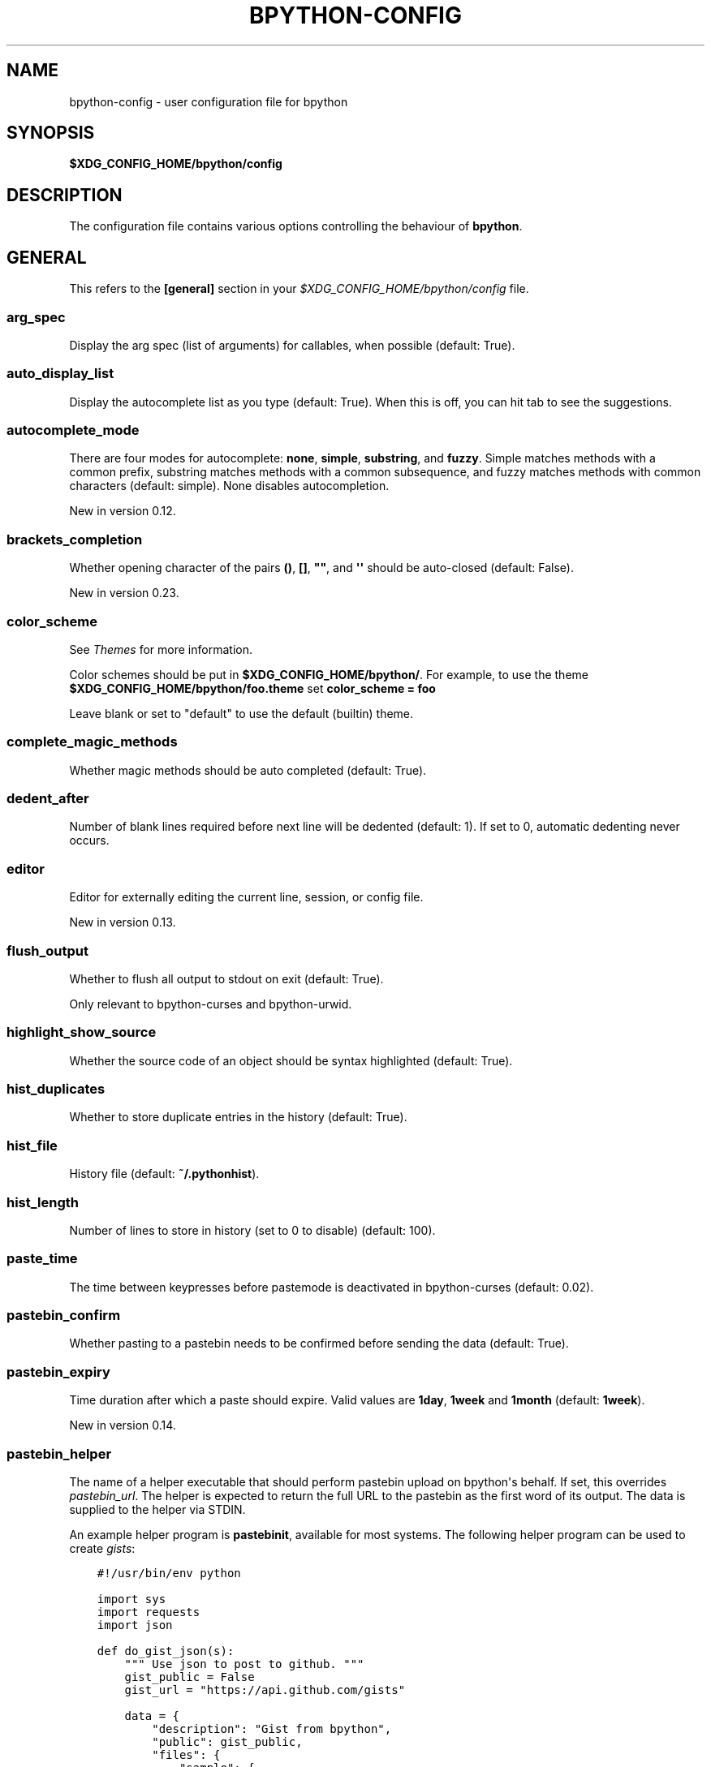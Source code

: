 .\" Man page generated from reStructuredText.
.
.
.nr rst2man-indent-level 0
.
.de1 rstReportMargin
\\$1 \\n[an-margin]
level \\n[rst2man-indent-level]
level margin: \\n[rst2man-indent\\n[rst2man-indent-level]]
-
\\n[rst2man-indent0]
\\n[rst2man-indent1]
\\n[rst2man-indent2]
..
.de1 INDENT
.\" .rstReportMargin pre:
. RS \\$1
. nr rst2man-indent\\n[rst2man-indent-level] \\n[an-margin]
. nr rst2man-indent-level +1
.\" .rstReportMargin post:
..
.de UNINDENT
. RE
.\" indent \\n[an-margin]
.\" old: \\n[rst2man-indent\\n[rst2man-indent-level]]
.nr rst2man-indent-level -1
.\" new: \\n[rst2man-indent\\n[rst2man-indent-level]]
.in \\n[rst2man-indent\\n[rst2man-indent-level]]u
..
.TH "BPYTHON-CONFIG" "5" "Jan 18, 2023" " "0.24"" "bpython"
.SH NAME
bpython-config \- user configuration file for bpython
.SH SYNOPSIS
.sp
\fB$XDG_CONFIG_HOME/bpython/config\fP
.SH DESCRIPTION
.sp
The configuration file contains various options controlling the behaviour of
\fBbpython\fP\&.
.SH GENERAL
.sp
This refers to the \fB[general]\fP section in your
\fI$XDG_CONFIG_HOME/bpython/config\fP file.
.SS arg_spec
.sp
Display the arg spec (list of arguments) for callables, when possible (default:
True).
.SS auto_display_list
.sp
Display the autocomplete list as you type (default: True).
When this is off, you can hit tab to see the suggestions.
.SS autocomplete_mode
.sp
There are four modes for autocomplete: \fBnone\fP, \fBsimple\fP, \fBsubstring\fP, and
\fBfuzzy\fP\&. Simple matches methods with a common prefix, substring matches
methods with a common subsequence, and fuzzy matches methods with common
characters (default: simple). None disables autocompletion.
.sp
New in version 0.12.

.SS brackets_completion
.sp
Whether opening character of the pairs \fB()\fP, \fB[]\fP, \fB\(dq\(dq\fP, and \fB\(aq\(aq\fP should be auto\-closed
(default: False).
.sp
New in version 0.23.

.SS color_scheme
.sp
See \fI\%Themes\fP for more information.
.sp
Color schemes should be put in \fB$XDG_CONFIG_HOME/bpython/\fP\&. For example, to
use the theme \fB$XDG_CONFIG_HOME/bpython/foo.theme\fP set \fBcolor_scheme = foo\fP
.sp
Leave blank or set to \(dqdefault\(dq to use the default (builtin) theme.
.SS complete_magic_methods
.sp
Whether magic methods should be auto completed (default: True).
.SS dedent_after
.sp
Number of blank lines required before next line will be dedented (default: 1).
If set to 0, automatic dedenting never occurs.
.SS editor
.sp
Editor for externally editing the current line, session, or config file.
.sp
New in version 0.13.

.SS flush_output
.sp
Whether to flush all output to stdout on exit (default: True).
.sp
Only relevant to bpython\-curses and bpython\-urwid.
.SS highlight_show_source
.sp
Whether the source code of an object should be syntax highlighted (default: True).
.SS hist_duplicates
.sp
Whether to store duplicate entries in the history (default: True).
.SS hist_file
.sp
History file (default: \fB~/.pythonhist\fP).
.SS hist_length
.sp
Number of lines to store in history (set to 0 to disable) (default: 100).
.SS paste_time
.sp
The time between keypresses before pastemode is deactivated in bpython\-curses (default: 0.02).
.SS pastebin_confirm
.sp
Whether pasting to a pastebin needs to be confirmed before sending the data
(default: True).
.SS pastebin_expiry
.sp
Time duration after which a paste should expire. Valid values are \fB1day\fP,
\fB1week\fP and \fB1month\fP (default: \fB1week\fP).
.sp
New in version 0.14.

.SS pastebin_helper
.sp
The name of a helper executable that should perform pastebin upload on bpython\(aqs
behalf. If set, this overrides \fIpastebin_url\fP\&. The helper is expected to return
the full URL to the pastebin as the first word of its output. The data is
supplied to the helper via STDIN.
.sp
An example helper program is \fBpastebinit\fP, available for most systems. The
following helper program can be used to create \fI\%gists\fP:
.INDENT 0.0
.INDENT 3.5
.sp
.nf
.ft C
#!/usr/bin/env python

import sys
import requests
import json

def do_gist_json(s):
    \(dq\(dq\(dq Use json to post to github. \(dq\(dq\(dq
    gist_public = False
    gist_url = \(dqhttps://api.github.com/gists\(dq

    data = {
        \(dqdescription\(dq: \(dqGist from bpython\(dq,
        \(dqpublic\(dq: gist_public,
        \(dqfiles\(dq: {
            \(dqsample\(dq: {
                \(dqcontent\(dq: s
            },
        },
    }

    headers = {
        \(dqContent\-Type\(dq: \(dqapplication/json\(dq,
        \(dqX\-Github\-Username\(dq: \(dqYOUR_USERNAME\(dq,
        \(dqAuthorization\(dq: \(dqtoken YOUR_TOKEN\(dq,
    }

    try:
        res = requests.post(gist_url, data=json.dumps(payload), headers=headers)
        res.raise_for_status()
        json_res = json.loads(res.read())
        return json_res[\(dqhtml_url\(dq]
    except requests.exceptions.HTTPError as err:
        return err


if __name__ == \(dq__main__\(dq:
  s = sys.stdin.read()
  print(do_gist_json(s))
.ft P
.fi
.UNINDENT
.UNINDENT
.sp
New in version 0.12.

.SS pastebin_url
.sp
The pastebin url to post to (without a trailing slash). This pastebin has to be
a pastebin which provides a similar interface to \fBbpaste.net\fP\(aqs JSON
interface (default: \fI\%https://bpaste.net\fP).
.SS save_append_py
.sp
Whether to append \fB\&.py\fP to the filename while saving the input to a file.
.sp
New in version 0.13.

.SS single_undo_time
.sp
Time duration an undo must be predicted to take before prompting
to undo multiple lines at once. Use \-1 to never prompt, or 0 to always prompt.
(default: 1.0)
.sp
New in version 0.14.

.SS syntax
.sp
Syntax highlighting as you type (default: True).
.SS tab_length
.sp
Soft tab size (default 4, see PEP\-8).
.SS unicode_box
.sp
Whether to use Unicode characters to draw boxes (default: True).
.sp
New in version 0.14.

.SS import_completion_skiplist
.sp
A \fI:\fP\-seperated list of patterns to skip when processing modules for import completion.
.sp
New in version 0.21.

.SH KEYBOARD
.sp
This section refers to the \fB[keyboard]\fP section in your
\fB$XDG_CONFIG_HOME/bpython/config\fP\&.
.sp
You can set various keyboard shortcuts to be used by bpython. However, we have
yet to map all keys to their respective control codes. If you configure a key
combination which is not yet supported by bpython it will raise an exception
telling you the key does not exist in bpython.keys.
.sp
Valid keys are:
.INDENT 0.0
.IP \(bu 2
Control + any alphanumeric character (C\-a through C\-z, also a few others).
.IP \(bu 2
Any function key ranging from F1 to F12.
.UNINDENT
.SS backspace
.sp
Default: C\-h
.sp
Delete character in front of the cursor.
.sp
New in version 0.14.

.SS beginning_of_line
.sp
Default: C\-a
.sp
Move to the beginning of the line.
.sp
New in version 0.14.

.SS clear_line
.sp
Default: C\-u
.sp
Clears to the beginning of the line.
.SS clear_screen
.sp
Default: C\-l
.sp
Clears the screen to the top.
.SS clear_word
.sp
Default: C\-w
.sp
Clear the word the cursor is currently on.
.SS copy_clipboard
.sp
Default: F10
.sp
Copy the entire session to clipboard.
.sp
New in version 0.14.

.SS cut_to_buffer
.sp
Default: C\-k
.sp
Cuts the current line to the buffer.
.SS delete
.sp
Default: C\-d
.sp
Delete character under the cursor.
.SS down_one_line
.sp
Default: C\-n
.sp
Move the cursor down, by one line.
.SS edit_config
.sp
Default: F3
.sp
Edit bpython configuration in external editor.
.sp
New in version 0.14.

.SS edit_current_block
.sp
Default: C\-x
.sp
Edit current block in external editor.
.sp
New in version 0.14.

.SS end_of_line
.sp
Default: C\-e
.sp
Move to the of the line.
.sp
New in version 0.14.

.SS exit
.sp
Default: C\-d
.sp
Exits bpython (use on empty line)
.SS external_editor
.sp
Default: F7
.sp
Edit the entire session in an external editor.
.sp
New in version 0.13.

.SS help
.sp
Default: F1
.sp
Brings up sincerely cheerful description of bpython features and current key bindings.
.sp
New in version 0.14.

.SS incremental_search
.sp
Default: M\-s
.sp
Perform incremental search on all stored lines in the history.
.sp
New in version 0.15.

.SS last_output
.sp
Default: F9
.sp
Shows the last output in the systems $PAGER. Only works in bpython\-curses.
.SS left
.sp
Default: C\-b
.sp
Move a character to the left.
.sp
New in version 0.14.

.SS pastebin
.sp
Default: F8
.SS reimport
.sp
Default: F6
.sp
Reruns entire session, reloading all modules by clearing the sys.modules cache.
.sp
New in version 0.14.

.SS reverse_incremental_search
.sp
Default: M\-r
.sp
Perform reverse incremental search on all stored lines in the history.
.sp
New in version 0.15.

.SS right
.sp
Default: C\-f
.sp
Move a character to the right.
.sp
New in version 0.14.

.SS save
.sp
Default: C\-s
.sp
Saves the current session to a file (prompts for filename)
.SS search
.sp
Default: C\-o
.sp
Search up for any lines containing what is on the current line.
.SS show_source
.sp
Default: F2
.sp
Shows the source of the currently being completed (python) function.
.SS toggle_file_watch
.sp
Default: F5
.sp
Toggles file watching behaviour; re\-runs entire bpython session whenever an imported
module is modified.
.sp
New in version 0.14.

.SS transpose_chars
.sp
Default: C\-t
.sp
Transpose current character with the one left of it.
.sp
New in version 0.14.

.SS undo
.sp
Default: C\-r
.sp
Rewinds the last action.
.SS up_one_line
.sp
Default: C\-p
.sp
Move the cursor up, by one line.
.SS yank_from_buffer
.sp
Default: C\-y
.sp
Pastes the current line from the buffer (the one you previously cut)
.SH CLI
.sp
This refers to the \fB[cli]\fP section in your config file.
.SS suggestion_width
.sp
Default: 0.8
.sp
The width of the suggestion window in percent of the terminal width.
.sp
New in version 0.9.8.

.SS trim_prompts
.sp
Default: False
.sp
Trims lines starting with \(aq>>> \(aq when set to True.
.SH CURTSIES
.sp
This refers to the \fB[curtsies]\fP section in your config file.
.sp
New in version 0.13.

.SS list_above
.sp
Default: False
.sp
When there is space above the current line, whether the suggestions list will be
displayed there instead of below the current line.
.SS right_arrow_completion
.sp
Default: True
.sp
Full line suggestion and completion (like fish shell and many web browsers).
.sp
Full line completions are displayed under the cursor in gray.
When the cursor is at the end of a line, pressing right arrow or ctrl\-f will
complete the full line.
This option also turns on substring history search, highlighting the matching
section in previous result.
.SH SAMPLE CONFIG
.INDENT 0.0
.INDENT 3.5
.sp
.nf
.ft C
# This is a standard Python config file.
# Valid values can be True, False, integer numbers, and strings.
# Lines starting with # are treated as comments.
#
# By default bpython will look for $XDG_CONFIG_HOME/bpython/config
# ($XDG_CONFIG_HOME defaults to ~/.config) or you can specify a file with the
# \-\-config option on the command line.
#
# See http://docs.bpython\-interpreter.org/configuration.html for all
# configurable options.

# General section tag
[general]

# Display the autocomplete list as you type (default: True).
# When this is off, you can hit tab to see the suggestions.
# auto_display_list = True

# Syntax highlighting as you type (default: True).
# syntax = True

# Display the arg spec (list of arguments) for callables,
# when possible (default: True).
# arg_spec = True

# History file (default: ~/.pythonhist):
# hist_file = ~/.pythonhist

# Number of lines to store in history (set to 0 to disable) (default: 100):
# hist_length = 100

# Soft tab size (default: 4, see pep\-8):
# tab_length = 4

# Color schemes should be put in $XDG_CONFIG_HOME/bpython/ e.g. to use the theme
# $XDG_CONFIG_HOME/bpython/foo.theme set color_scheme = foo. Leave blank or set
# to \(dqdefault\(dq to use the default theme
# color_scheme = default

# External editor to use for editing the current line, block, or full history
# Examples: vi (vim)
#          code \-\-wait (VS Code) \- in VS Code use the command palette to:
#                Shell Command: Install \(aqcode\(aq command in PATH
#          atom \-nw (Atom)
# Default is to try $EDITOR and $VISUAL, then vi \- but if you uncomment
# the line below that will take precedence
# editor = vi

# Whether to append .py to the filename while saving session to a file.
# (default: False)
# save_append_py = False

# The name of a helper executable that should perform pastebin upload on
# bpython\(aqs behalf. If unset, bpython uploads pastes to bpaste.net. (default: )
#pastebin_helper = gist.py

# How long an undo must be expected to take before prompting for how
# many lines should be undone. Set to \-1 to never prompt, or 0 to
# always prompt.
# single_undo_time = 1.0

# Enable autoreload feature by default (default: False).
# default_autoreload = False
# Enable autocompletion of brackets and quotes (default: False)
# brackets_completion = False

[keyboard]

# All key bindings are shown commented out with their default binding

# pastebin = F8
# last_output = F9
# reimport = F6
# help = F1
# toggle_file_watch = F5
# save = C\-s
# undo = C\-r
# redo = C\-g
# up_one_line = C\-p
# down_one_line = C\-n
# cut_to_buffer = C\-k
# search = C\-o
# yank_from_buffer = C\-y
# backspace = C\-h
# clear_word = C\-w
# clear_line = C\-u
# clear_screen = C\-l
# show_source = F2
# exit = C\-d
# external_editor = F7
# edit_config = F3
# reverse_incremental_search = M\-r
# incremental_search = M\-s

[curtsies]

# Allow the the completion and docstring box above the current line
# (default: False)
# list_above = False

# Enables two fish (the shell) style features:
# Previous line key will search for the current line (like reverse incremental
# search) and right arrow will complete the current line with the first match
# from history. (default: True)
# right_arrow_completion = True

.ft P
.fi
.UNINDENT
.UNINDENT
.SH AUTHOR
.sp
\fBbpython\fP was written by Robert Anthony Farrell
<\fI\%robertanthonyfarrel@gmail.com\fP> and his bunch of loyal followers.
.sp
This manual page was written by Jørgen Pedersen Tjernø <\fI\%jorgen@devsoft.no\fP>,
for the Debian project (but may be used by others).
.SH COPYRIGHT
2008-2023 Bob Farrell, Andreas Stuehrk, Sebastian Ramacher, Thomas Ballinger, et al.
.\" Generated by docutils manpage writer.
.
